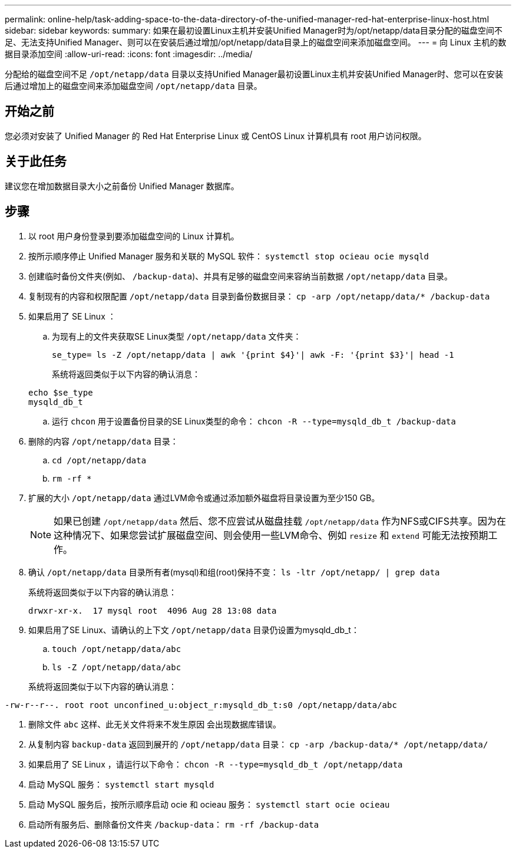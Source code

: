 ---
permalink: online-help/task-adding-space-to-the-data-directory-of-the-unified-manager-red-hat-enterprise-linux-host.html 
sidebar: sidebar 
keywords:  
summary: 如果在最初设置Linux主机并安装Unified Manager时为/opt/netapp/data目录分配的磁盘空间不足、无法支持Unified Manager、则可以在安装后通过增加/opt/netapp/data目录上的磁盘空间来添加磁盘空间。 
---
= 向 Linux 主机的数据目录添加空间
:allow-uri-read: 
:icons: font
:imagesdir: ../media/


[role="lead"]
分配给的磁盘空间不足 `/opt/netapp/data` 目录以支持Unified Manager最初设置Linux主机并安装Unified Manager时、您可以在安装后通过增加上的磁盘空间来添加磁盘空间 `/opt/netapp/data` 目录。



== 开始之前

您必须对安装了 Unified Manager 的 Red Hat Enterprise Linux 或 CentOS Linux 计算机具有 root 用户访问权限。



== 关于此任务

建议您在增加数据目录大小之前备份 Unified Manager 数据库。



== 步骤

. 以 root 用户身份登录到要添加磁盘空间的 Linux 计算机。
. 按所示顺序停止 Unified Manager 服务和关联的 MySQL 软件： `systemctl stop ocieau ocie mysqld`
. 创建临时备份文件夹(例如、 `/backup-data`)、并具有足够的磁盘空间来容纳当前数据 `/opt/netapp/data` 目录。
. 复制现有的内容和权限配置 `/opt/netapp/data` 目录到备份数据目录： `cp -arp /opt/netapp/data/* /backup-data`
. 如果启用了 SE Linux ：
+
.. 为现有上的文件夹获取SE Linux类型 `/opt/netapp/data` 文件夹：
+
`se_type= ls -Z /opt/netapp/data | awk '{print $4}'| awk -F: '{print $3}'| head -1`

+
系统将返回类似于以下内容的确认消息：

+
[listing]
----
echo $se_type
mysqld_db_t
----
.. 运行 `chcon` 用于设置备份目录的SE Linux类型的命令： `chcon -R --type=mysqld_db_t /backup-data`


. 删除的内容 `/opt/netapp/data` 目录：
+
.. `cd /opt/netapp/data`
.. `rm -rf *`


. 扩展的大小 `/opt/netapp/data` 通过LVM命令或通过添加额外磁盘将目录设置为至少150 GB。
+
[NOTE]
====
如果已创建 `/opt/netapp/data` 然后、您不应尝试从磁盘挂载 `/opt/netapp/data` 作为NFS或CIFS共享。因为在这种情况下、如果您尝试扩展磁盘空间、则会使用一些LVM命令、例如 `resize` 和 `extend` 可能无法按预期工作。

====
. 确认 `/opt/netapp/data` 目录所有者(mysql)和组(root)保持不变： `ls -ltr /opt/netapp/ | grep data`
+
系统将返回类似于以下内容的确认消息：

+
[listing]
----
drwxr-xr-x.  17 mysql root  4096 Aug 28 13:08 data
----
. 如果启用了SE Linux、请确认的上下文 `/opt/netapp/data` 目录仍设置为mysqld_db_t：
+
.. `touch /opt/netapp/data/abc`
.. `ls -Z /opt/netapp/data/abc`


+
系统将返回类似于以下内容的确认消息：



[listing]
----
-rw-r--r--. root root unconfined_u:object_r:mysqld_db_t:s0 /opt/netapp/data/abc
----
. 删除文件 `abc` 这样、此无关文件将来不发生原因 会出现数据库错误。
. 从复制内容 `backup-data` 返回到展开的 `/opt/netapp/data` 目录： `cp -arp /backup-data/* /opt/netapp/data/`
. 如果启用了 SE Linux ，请运行以下命令： `chcon -R --type=mysqld_db_t /opt/netapp/data`
. 启动 MySQL 服务： `systemctl start mysqld`
. 启动 MySQL 服务后，按所示顺序启动 ocie 和 ocieau 服务： `systemctl start ocie ocieau`
. 启动所有服务后、删除备份文件夹 `/backup-data`： `rm -rf /backup-data`

